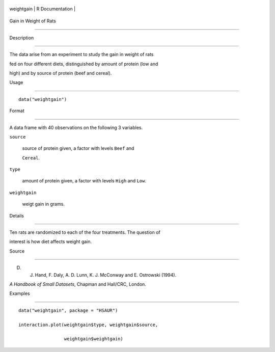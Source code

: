 +--------------+-------------------+
| weightgain   | R Documentation   |
+--------------+-------------------+

Gain in Weight of Rats
----------------------

Description
~~~~~~~~~~~

The data arise from an experiment to study the gain in weight of rats
fed on four different diets, distinguished by amount of protein (low and
high) and by source of protein (beef and cereal).

Usage
~~~~~

::

    data("weightgain")

Format
~~~~~~

A data frame with 40 observations on the following 3 variables.

``source``
    source of protein given, a factor with levels ``Beef`` and
    ``Cereal``.

``type``
    amount of protein given, a factor with levels ``High`` and ``Low``.

``weightgain``
    weigt gain in grams.

Details
~~~~~~~

Ten rats are randomized to each of the four treatments. The question of
interest is how diet affects weight gain.

Source
~~~~~~

D. J. Hand, F. Daly, A. D. Lunn, K. J. McConway and E. Ostrowski (1994).
*A Handbook of Small Datasets*, Chapman and Hall/CRC, London.

Examples
~~~~~~~~

::


      data("weightgain", package = "HSAUR")
      interaction.plot(weightgain$type, weightgain$source, 
                       weightgain$weightgain)

